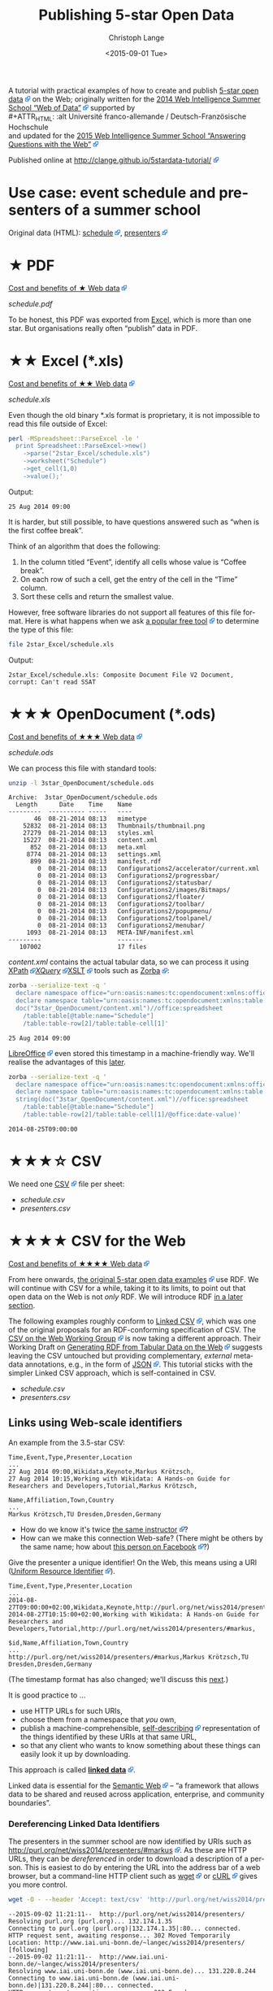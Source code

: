 #+TITLE:  Publishing 5-star Open Data
#+AUTHOR: Christoph Lange
#+EMAIL:  math.semantic.web@gmail.com
#+DATE:   <2015-09-01 Tue>
#+LANGUAGE:  en
#+STARTUP:   hidestars
#+OPTIONS:   H:4 num:t toc:t \n:nil @:t ::t |:t ^:t -:t f:t *:t <:t
#+OPTIONS:   TeX:t LaTeX:t skip:nil d:nil todo:t pri:nil tags:not-in-toc
#+INFOJS_OPT: view:showall toc:t ltoc:t mouse:underline buttons:t path:org-info.js
#+EXPORT_SELECT_TAGS: export
#+EXPORT_EXCLUDE_TAGS: noexport
#+LINK_UP:
#+LINK_HOME:
#+HTML_HEAD: <style type="text/css"> body { margin: 5px !important; } .timestamp { color: purple; font-weight: bold; } a[href^='http://'], a[href^='https://'] { background: transparent url(data:image/svg+xml,%3C%3Fxml%20version%3D%221.0%22%20encoding%3D%22UTF-8%22%3F%3E%3Csvg%20xmlns%3D%22http%3A%2F%2Fwww.w3.org%2F2000%2Fsvg%22%20width%3D%2210%22%20height%3D%2210%22%3E%3Cg%20transform%3D%22translate%28-826.429%20-698.791%29%22%3E%3Crect%20width%3D%225.982%22%20height%3D%225.982%22%20x%3D%22826.929%22%20y%3D%22702.309%22%20fill%3D%22%23fff%22%20stroke%3D%22%2306c%22%2F%3E%3Cg%3E%3Cpath%20d%3D%22M831.194%20698.791h5.234v5.391l-1.571%201.545-1.31-1.31-2.725%202.725-2.689-2.689%202.808-2.808-1.311-1.311z%22%20fill%3D%22%2306f%22%2F%3E%3Cpath%20d%3D%22M835.424%20699.795l.022%204.885-1.817-1.817-2.881%202.881-1.228-1.228%202.881-2.881-1.851-1.851z%22%20fill%3D%22%23fff%22%2F%3E%3C%2Fg%3E%3C%2Fg%3E%3C%2Fsvg%3E) center right no-repeat; padding-right: 14px; } </style>
#+HTML_HEAD: <link rel="stylesheet" type="text/css" href="bootstrap.min.css" />

A tutorial with practical examples of how to create and publish [[http://5stardata.info][5-star open data]] on the Web; originally written for the [[http://www.emse.fr/~zimmermann/WI_2014_Site/][2014 Web Intelligence Summer School “Web of Data”]] supported by \\
#+ATTR_HTML: :alt Université franco-allemande / Deutsch-Französische Hochschule
  [[file:images/ufa.png]]\\
and updated for the [[https://wiss.univ-st-etienne.fr/][2015 Web Intelligence Summer School “Answering Questions with the Web”]]

Published online at http://clange.github.io/5stardata-tutorial/

* Use case: event schedule and presenters of a summer school
  :PROPERTIES:
  :ID:       3ae45ca2-ebb0-4163-b94c-109fbf470b6b
  :END:
  Original data (HTML): [[http://www.emse.fr/~zimmermann/WI_2014_Site/Programme/][schedule]], [[http://www.emse.fr/~zimmermann/WI_2014_Site/Committee/][presenters]]

* ★ PDF
  [[http://5stardata.info/en/#addendum1][Cost and benefits of ★ Web data]]

  [[file+sys:1star_PDF/schedule.pdf][schedule.pdf]]

  To be honest, this PDF was exported from [[id:2717d69f-f50d-47af-9fce-78eed20214d7][Excel]], which is more than one star.  But organisations really often “publish” data in PDF.
* ★★ Excel (*.xls)
  :PROPERTIES:
  :ID:       2717d69f-f50d-47af-9fce-78eed20214d7
  :END:
  [[http://5stardata.info/en/#addendum2][Cost and benefits of ★★ Web data]]
  
  [[file+sys:2star_Excel/schedule.xls][schedule.xls]]

  Even though the old binary *.xls format is proprietary, it is not impossible to read this file outside of Excel:
#+NAME: code-process-xls
#+BEGIN_SRC sh :results output replace :exports both
perl -MSpreadsheet::ParseExcel -le '
  print Spreadsheet::ParseExcel->new()
    ->parse("2star_Excel/schedule.xls")
    ->worksheet("Schedule")
    ->get_cell(1,0)
    ->value();'
#+END_SRC
  
  Output:
#+RESULTS: code-process-xls
: 25 Aug 2014 09:00

  It is harder, but still possible, to have questions answered such as “when is the first coffee break”.

  Think of an algorithm that does the following:
  1. In the column titled “Event”, identify all cells whose value is “Coffee break”.
  2. On each row of such a cell, get the entry of the cell in the “Time” column.
  3. Sort these cells and return the smallest value.

  However, free software libraries do not support all features of this file format.  Here is what happens when we ask [[https://en.wikipedia.org/wiki/File_(command)][a popular free tool]] to determine the type of this file:
#+NAME: code-file-xls
#+BEGIN_SRC sh :results output replace :exports both
file 2star_Excel/schedule.xls
#+END_SRC

  Output:
#+RESULTS: code-file-xls
: 2star_Excel/schedule.xls: Composite Document File V2 Document, corrupt: Can't read SSAT

* ★★★ OpenDocument (*.ods)
  [[http://5stardata.info/en/#addendum3][Cost and benefits of ★★★ Web data]]

  [[file+sys:3star_OpenDocument/schedule.ods][schedule.ods]]

  We can process this file with standard tools:
#+NAME: code-unzip-ods
#+BEGIN_SRC sh :results output replace :exports both
unzip -l 3star_OpenDocument/schedule.ods
#+END_SRC

#+RESULTS: code-unzip-ods
#+begin_example
Archive:  3star_OpenDocument/schedule.ods
  Length      Date    Time    Name
---------  ---------- -----   ----
       46  08-21-2014 08:13   mimetype
    52832  08-21-2014 08:13   Thumbnails/thumbnail.png
    27279  08-21-2014 08:13   styles.xml
    15227  08-21-2014 08:13   content.xml
      852  08-21-2014 08:13   meta.xml
     8774  08-21-2014 08:13   settings.xml
      899  08-21-2014 08:13   manifest.rdf
        0  08-21-2014 08:13   Configurations2/accelerator/current.xml
        0  08-21-2014 08:13   Configurations2/progressbar/
        0  08-21-2014 08:13   Configurations2/statusbar/
        0  08-21-2014 08:13   Configurations2/images/Bitmaps/
        0  08-21-2014 08:13   Configurations2/floater/
        0  08-21-2014 08:13   Configurations2/toolbar/
        0  08-21-2014 08:13   Configurations2/popupmenu/
        0  08-21-2014 08:13   Configurations2/toolpanel/
        0  08-21-2014 08:13   Configurations2/menubar/
     1093  08-21-2014 08:13   META-INF/manifest.xml
---------                     -------
   107002                     17 files
#+end_example

  [[file+sys:3star_OpenDocument/content.xml][content.xml]] contains the actual tabular data, so we can process it using [[http://www.w3.org/TR/xpath20/][XPath]]/[[http://www.w3.org/TR/xquery-30/][XQuery]]/[[http://www.w3.org/TR/xslt-30/][XSLT]] tools such as [[http://www.zorba.io][Zorba]]:

#+NAME: code-xquery-ods
#+BEGIN_SRC sh :results output replace :exports both
zorba --serialize-text -q '
  declare namespace office="urn:oasis:names:tc:opendocument:xmlns:office:1.0";
  declare namespace table="urn:oasis:names:tc:opendocument:xmlns:table:1.0";
  doc("3star_OpenDocument/content.xml")//office:spreadsheet
    /table:table[@table:name="Schedule"]
    /table:table-row[2]/table:table-cell[1]'
#+END_SRC

#+RESULTS: code-xquery-ods
: 25 Aug 2014 09:00

  [[http://www.libreoffice.org][LibreOffice]] even stored this timestamp in a machine-friendly way.  We'll realise the advantages of this [[id:2e724ba4-6b8b-4bbc-bdf8-60f07e223620][later]].

#+NAME: code-xquery-ods-date
#+BEGIN_SRC sh :results output replace :exports both
zorba --serialize-text -q '
  declare namespace office="urn:oasis:names:tc:opendocument:xmlns:office:1.0";
  declare namespace table="urn:oasis:names:tc:opendocument:xmlns:table:1.0";
  string(doc("3star_OpenDocument/content.xml")//office:spreadsheet
    /table:table[@table:name="Schedule"]
    /table:table-row[2]/table:table-cell[1]/@office:date-value)'
#+END_SRC

#+RESULTS: code-xquery-ods-date
: 2014-08-25T09:00:00

* ★★★☆ CSV
  We need one [[https://en.wikipedia.org/wiki/Comma-separated_values][CSV]] file per sheet:
  * [[file+emacs:3.5star_CSV/schedule.csv][schedule.csv]]
  * [[file+emacs:3.5star_CSV/presenters.csv][presenters.csv]]
* ★★★★ CSV for the Web
  [[http://5stardata.info/en/#addendum4][Cost and benefits of ★★★★ Web data]]

  From here onwards, [[http://5stardata.info/][the original 5-star open data examples]] use RDF.  We will continue with CSV for a while, taking it to its limits, to point out that open data on the Web is not /only/ RDF.  We will introduce RDF [[id:cce5ed53-2be0-44a0-9692-0a8e66213394][in a later section]].

  The following examples roughly conform to [[http://jenit.github.io/linked-csv/][Linked CSV]], which was one of the original proposals for an RDF-conforming specification of CSV.  The [[http://www.w3.org/2013/csvw/][CSV on the Web Working Group]] is now taking a different approach.  Their Working Draft on [[http://www.w3.org/TR/2015/WD-csv2rdf-20150416/][Generating RDF from Tabular Data on the Web]] suggests leaving the CSV untouched but providing complementary, /external/ metadata annotations, e.g., in the form of [[http://json.org/][JSON]].  This tutorial sticks with the simpler Linked CSV approach, which is self-contained in CSV.

  * [[file+emacs:4star_CSV/schedule.csv][schedule.csv]]
  * [[file+emacs:4star_CSV/presenters.csv][presenters.csv]]

** Links using Web-scale identifiers
   An example from the 3.5-star CSV:
#+NAME: code-csv-id-before
#+BEGIN_SRC sh :results output verbatim replace :exports results
head -n 1 3.5star_CSV/schedule.csv ;
echo ... ;
fgrep "Markus Krötzsch" 3.5star_CSV/schedule.csv ;
echo ;
head -n 1 3.5star_CSV/presenters.csv ;
echo ... ;
fgrep "Markus Krötzsch" 3.5star_CSV/presenters.csv ;
#+END_SRC
#+RESULTS: code-csv-id-before
: Time,Event,Type,Presenter,Location
: ...
: 27 Aug 2014 09:00,Wikidata,Keynote,Markus Krötzsch,
: 27 Aug 2014 10:15,Working with Wikidata: A Hands-on Guide for Researchers and Developers,Tutorial,Markus Krötzsch,
: 
: Name,Affiliation,Town,Country
: ...
: Markus Krötzsch,TU Dresden,Dresden,Germany

  * How do we know it's twice [[http://korrekt.org/][the same instructor]]?
  * How can we make this connection Web-safe?  (There might be others by the same name; how about [[https://www.facebook.com/markus.krotzsch][this person on Facebook]]?)
  
  Give the presenter a unique identifier!  On the Web, this means using a URI ([[https://en.wikipedia.org/wiki/Uniform_resource_identifier][Uniform Resource Identifier]]).
#+NAME: code-csv-id-after
#+BEGIN_SRC sh :results output verbatim replace :exports results
head -n 1 4star_CSV/schedule.csv ;
echo ... ;
fgrep "#markus" 4star_CSV/schedule.csv ;
echo ;
head -n 1 4star_CSV/presenters.csv ;
echo ... ;
fgrep "#markus" 4star_CSV/presenters.csv ;
#+END_SRC
#+RESULTS: code-csv-id-after
: Time,Event,Type,Presenter,Location
: ...
: 2014-08-27T09:00:00+02:00,Wikidata,Keynote,http://purl.org/net/wiss2014/presenters/#markus,
: 2014-08-27T10:15:00+02:00,Working with Wikidata: A Hands-on Guide for Researchers and Developers,Tutorial,http://purl.org/net/wiss2014/presenters/#markus,
: 
: $id,Name,Affiliation,Town,Country
: ...
: http://purl.org/net/wiss2014/presenters/#markus,Markus Krötzsch,TU Dresden,Dresden,Germany

   (The timestamp format has also changed; we'll discuss this [[id:2e724ba4-6b8b-4bbc-bdf8-60f07e223620][next]].)

   It is good practice to …
   * use HTTP URLs for such URIs,
   * choose them from a namespace that /you/ own,
   * publish a machine-comprehensible, [[http://www.w3.org/2001/tag/doc/selfDescribingDocuments][self-describing]] representation of the things identified by these URIs at that same URL,
   * so that any client who wants to know something about these things can easily look it up by downloading.
   This approach is called *[[http://www.w3.org/DesignIssues/LinkedData.html][linked data]]*.

   Linked data is essential for the [[http://www.w3.org/2001/sw/][Semantic Web]] – “a framework that allows data to be shared and reused across application, enterprise, and community boundaries”.
*** Dereferencing Linked Data Identifiers
    :PROPERTIES:
    :ID:       554eace2-d4e6-41d0-a6e4-a5814a034725
    :END:
    The presenters in the summer school are now identified by URIs such as http://purl.org/net/wiss2014/presenters/#markus.  As these are HTTP URLs, they can be /dereferenced/ in order to download a description of a person.  This is easiest to do by entering the URL into the address bar of a web browser, but a command-line HTTP client such as [[http://www.gnu.org/software/wget/][wget]] or [[http://curl.haxx.se/][cURL]] gives you more control.
#+NAME: code-deref-wget-csv-uri
#+BEGIN_SRC sh :results output verbatim replace :exports code
wget -O - --header 'Accept: text/csv' 'http://purl.org/net/wiss2014/presenters/#markus'
#+END_SRC
#+NAME: code-deref-wget-csv-uri-actual
#+BEGIN_SRC sh :results output verbatim replace :exports results
wget -O - --header 'Accept: text/csv' 'http://purl.org/net/wiss2014/presenters/#markus' 2>&1
#+END_SRC
#+RESULTS: code-deref-wget-csv-uri-actual
#+begin_example
--2015-09-02 11:21:11--  http://purl.org/net/wiss2014/presenters/
Resolving purl.org (purl.org)... 132.174.1.35
Connecting to purl.org (purl.org)|132.174.1.35|:80... connected.
HTTP request sent, awaiting response... 302 Moved Temporarily
Location: http://www.iai.uni-bonn.de/~langec/wiss2014/presenters/ [following]
--2015-09-02 11:21:11--  http://www.iai.uni-bonn.de/~langec/wiss2014/presenters/
Resolving www.iai.uni-bonn.de (www.iai.uni-bonn.de)... 131.220.8.244
Connecting to www.iai.uni-bonn.de (www.iai.uni-bonn.de)|131.220.8.244|:80... connected.
HTTP request sent, awaiting response... 302 Found
Location: http://www.iai.uni-bonn.de/~langec/wiss2014/presenters/index.csv [following]
--2015-09-02 11:21:11--  http://www.iai.uni-bonn.de/~langec/wiss2014/presenters/index.csv
Reusing existing connection to www.iai.uni-bonn.de:80.
HTTP request sent, awaiting response... 200 OK
Length: 1499 (1.5K) [text/csv]
Saving to: 'STDOUT'
#,$id,Name,Affiliation,Town,Country
type,url,foaf:name,schema:affiliation,http://purl.org/net/wiss2014/vocab/#town,http://purl.org/net/wiss2014/vocab/#country
,http://purl.org/net/wiss2014/presenters/#soeren,Sören Auer,Universität Bonn;Fraunhofer IAIS,Bonn,Germany
,http://purl.org/net/wiss2014/presenters/#mathieu,Mathieu d'Aquin,,Milton Keynes,UK
,http://purl.org/net/wiss2014/presenters/#aba-sah,Aba-Sah Dadzie,University of Birmingham,Birmingham,UK
,http://purl.org/net/wiss2014/presenters/#jerome,Jérôme David,Université Pierre-Mendès-France;INRIA-LIG,Grenoble,France
,http://purl.org/net/wiss2014/presenters/#stefan,Stefan Decker,INSIGHT;National University of Ireland,Galway,Ireland
,http://purl.org/net/wiss2014/presenters/#paul,Paul Groth,VU Amsterdam,Amsterdam,Netherlands
,http://purl.org/net/wiss2014/presenters/#markus,Markus Krötzsch,TU Dresden,Dresden,Germany
,http://purl.org/net/wiss2014/presenters/#christoph,Christoph Lange,Universität Bonn;Fraunhofer IAIS,Bonn,Germany
,http://purl.org/net/wiss2014/presenters/#axel,Axel Polleres,WU Wien,Vienna,Austria
,http://purl.org/net/wiss2014/presenters/#eric,Eric Prud'hommeaux,W3C,,
,http://purl.org/net/wiss2014/presenters/#harald,Harald Sack,"HPI, Universität Potsdam",Potsdam,Germany
,http://purl.org/net/wiss2014/presenters/#thomas,Thomas Steiner,Université Lyon;Google,Lyon,France
,http://purl.org/net/wiss2014/presenters/#antoine,Antoine Zimmermann,École des mines de Saint-Étienne,Saint-Étienne,France

     0K .                                                     100% 17.7M=0s

2015-09-02 11:21:11 (17.7 MB/s) - written to stdout [1499/1499]

#+end_example
    I will not go into full detail, but here are some observations, in the order of appearance:
    * I actually published the data in a place easily accessible for me: my personal webspace at the University of Bonn.
    * To publish the data in a sustainable way, independent from me leaving the University of Bonn, or the University of Bonn reorganising their IT infrastructure, I used the [[https://purl.org][PURL]] (Persistent URL) redirection service.
    * The first redirect is due to the use of PURL.
    * The second redirect happens because we are using [[https://en.wikipedia.org/wiki/Content_negotiation][content negotiation]] to give data consumers a choice from multiple data formats.  We will see another format, RDF/XML, below.
    * Instead of just the description of Markus Krötzsch, we get the descriptions of all presenters.  This is because we lazily published all descriptions in the same file on the server and used hash (#) URIs for them.  This approach is OK for small amounts of data.  The part after the hash has to be interpreted by the client.  Here, the client actually downloads http://purl.org/net/wiss2014/presenters/ from the server and then has to locate, inside the downloaded document, the /fragment/ =#markus= by its own means.
    
    Further background on publishing data on the Web can be found in the following specifications:
    * [[http://www.w3.org/TR/cooluris/][Cool URIs for the Semantic Web]]: how to choose the right URIs (hash vs. slash), how to design content negotiation
    * [[http://www.w3.org/TR/swbp-vocab-pub/][Best Practice Recipes for Publishing RDF Vocabularies]] (actually also addresses datasets, as vocabularies are just a special case of that): how to configure the [[http://httpd.apache.org/][Apache HTTP server]] for these settings

**** Dereferencing Example with cURL
     Here is the same example [[id:554eace2-d4e6-41d0-a6e4-a5814a034725][as above]], redone using [[http://curl.haxx.se/][cURL]]:
#+NAME: code-deref-curl-csv-uri
#+BEGIN_SRC sh :results output verbatim replace :exports both
curl -i -H 'Accept: text/csv' -L 'http://purl.org/net/wiss2014/presenters/#markus'
#+END_SRC
#+RESULTS: code-deref-curl-csv-uri
#+begin_example
HTTP/1.1 302 Moved Temporarily
Date: Wed, 02 Sep 2015 09:24:08 GMT
Server: 1060 NetKernel v3.3 - Powered by Jetty
Location: http://www.iai.uni-bonn.de/~langec/wiss2014/presenters/
Content-Type: text/html; charset=iso-8859-1
X-Purl: 2.0; http://localhost:8080
Expires: Thu, 01 Jan 1970 00:00:00 GMT
Content-Length: 288

HTTP/1.1 302 Found
Date: Wed, 02 Sep 2015 09:24:08 GMT
Server: Apache
Location: http://www.iai.uni-bonn.de/~langec/wiss2014/presenters/index.csv
Content-Length: 248
Content-Type: text/html; charset=iso-8859-1

HTTP/1.1 200 OK
Date: Wed, 02 Sep 2015 09:24:08 GMT
Server: Apache
Last-Modified: Tue, 26 Aug 2014 04:44:11 GMT
ETag: "5db-50180f4611cc0"
Accept-Ranges: bytes
Content-Length: 1499
Content-Type: text/csv

#,$id,Name,Affiliation,Town,Country
type,url,foaf:name,schema:affiliation,http://purl.org/net/wiss2014/vocab/#town,http://purl.org/net/wiss2014/vocab/#country
,http://purl.org/net/wiss2014/presenters/#soeren,Sören Auer,Universität Bonn;Fraunhofer IAIS,Bonn,Germany
,http://purl.org/net/wiss2014/presenters/#mathieu,Mathieu d'Aquin,,Milton Keynes,UK
,http://purl.org/net/wiss2014/presenters/#aba-sah,Aba-Sah Dadzie,University of Birmingham,Birmingham,UK
,http://purl.org/net/wiss2014/presenters/#jerome,Jérôme David,Université Pierre-Mendès-France;INRIA-LIG,Grenoble,France
,http://purl.org/net/wiss2014/presenters/#stefan,Stefan Decker,INSIGHT;National University of Ireland,Galway,Ireland
,http://purl.org/net/wiss2014/presenters/#paul,Paul Groth,VU Amsterdam,Amsterdam,Netherlands
,http://purl.org/net/wiss2014/presenters/#markus,Markus Krötzsch,TU Dresden,Dresden,Germany
,http://purl.org/net/wiss2014/presenters/#christoph,Christoph Lange,Universität Bonn;Fraunhofer IAIS,Bonn,Germany
,http://purl.org/net/wiss2014/presenters/#axel,Axel Polleres,WU Wien,Vienna,Austria
,http://purl.org/net/wiss2014/presenters/#eric,Eric Prud'hommeaux,W3C,,
,http://purl.org/net/wiss2014/presenters/#harald,Harald Sack,"HPI, Universität Potsdam",Potsdam,Germany
,http://purl.org/net/wiss2014/presenters/#thomas,Thomas Steiner,Université Lyon;Google,Lyon,France
,http://purl.org/net/wiss2014/presenters/#antoine,Antoine Zimmermann,École des mines de Saint-Étienne,Saint-Étienne,France
#+end_example

** Datatypes
   :PROPERTIES:
   :ID:       2e724ba4-6b8b-4bbc-bdf8-60f07e223620
   :END:
   With an alternative export configuration, the 3.5-star CSV may have ended up [[file+emacs:3.5star_CSV/schedule-alt.csv][like this]]:

#+NAME: code-csv-datatype-before
#+BEGIN_SRC sh :results output verbatim replace :exports results
head -n 3 3.5star_CSV/schedule-alt.csv ;
#+END_SRC
#+RESULTS: code-csv-datatype-before
: Time,Event,Type,Presenter,Location
: 08/25/2014 09:00:00,Introduction,,,
: 08/25/2014 09:15:00,Keynote,Keynote,Stefan Decker,

   =08/25/2014= is sufficiently unambiguous, but what does =01/02/03= mean?

   * 1 February 2003?
   * 2 January 2003?
   * 3 February 2001?
   * …?
   
   If we don't know how to interpret date entries, we can't answer queries such as “when is the first coffee break”.

   Also, if your family from a different timezone wanted to phone you in the lunch break, how do we know that =09:00:00= is in CEST?

   So let's use an [[https://en.wikipedia.org/wiki/ISO_8601][ISO 8601]] conforming date and time format, with time zone information:
#+NAME: code-csv-datatype-after
#+BEGIN_SRC sh :results output verbatim replace :exports results
head -n 3 4star_CSV/schedule.csv
#+END_SRC
#+RESULTS: code-csv-datatype-after
: Time,Event,Type,Presenter,Location
: 2014-08-25T09:00:00+02:00,Introduction,,,
: 2014-08-25T09:15:00+02:00,Keynote,Keynote,http://purl.org/net/wiss2014/presenters/#stefan,

* ★★★★☆ CSV with a schema
  Let's continue to make our CSV even more self-describing, by introducing a /schema/ (also called /vocabulary/ on the Web of Data, or /ontology/, especially when it involves more complex formal logic).

  * [[file+emacs:4.5star_CSV/schedule.csv][schedule.csv]]
  * [[file+emacs:4.5star_CSV/presenters.csv][presenters.csv]]
** A vocabulary of domain-specific concepts
   We introduced linked data style URIs for the presenters (so that they describe themselves); let's also do it for other concepts, e.g. the types of presentations.

   Let's introduce a domain-specific /vocabulary/.

   Instead of a string "=Keynote=" let's use a self-describing URI:
#+NAME: code-csv-vocab-ref
#+BEGIN_SRC sh :results output verbatim replace :exports results
fgrep 'vocab/#Keynote' 4.5star_CSV/schedule.csv | head -n 1
#+END_SRC
#+RESULTS: code-csv-vocab-ref
: ,2014-08-25T09:15:00+02:00,Keynote,http://purl.org/net/wiss2014/vocab/#Keynote,http://purl.org/net/wiss2014/presenters/#stefan,

   And let's create another CSV file for the vocabulary, where we define our terms:
#+NAME: code-csv-vocab-def
#+BEGIN_SRC sh :results output verbatim replace :exports results
head -n 1 4.5star_CSV/vocab.csv ;
fgrep '#Keynote' 4.5star_CSV/vocab.csv | head -n 1
#+END_SRC
#+RESULTS: code-csv-vocab-def
: $id,label,description,see also
: #Keynote,keynote,a talk that establishes a theme,http://en.wikipedia.org/wiki/Keynote

   The relative URI =#Keynote= works out if this file is published at http://purl.org/net/wiss2014/vocab/.

** An explicit description of types
   We introduced ISO 8601 timestamps, but how does a client /know/, without having to resort to heuristics, that the first column of =schedule.csv= is intended to be an ISO 8601 timestamp?
#+NAME: code-csv-datatype-implicit
#+BEGIN_SRC sh :results output verbatim replace :exports results
head -n 2 4star_CSV/schedule.csv
#+END_SRC
#+RESULTS: code-csv-datatype-implicit
: Time,Event,Type,Presenter,Location
: 2014-08-25T09:00:00+02:00,Introduction,,,
   
   We also introduced a vocabulary, but how do we make explicit what we mean by “label”, “description” and “see also”?

   Let's explicitly indicate the types!

   For the timestamps and other entries in the schedule:
#+NAME: code-csv-datatype-explicit
#+BEGIN_SRC sh :results output verbatim replace :exports results
head -n 3 4.5star_CSV/schedule.csv
#+END_SRC

#+RESULTS: code-csv-datatype-explicit
: #,Time,Event,Type,Presenter,Location
: type,time,string,url,url,string
: ,2014-08-25T09:00:00+02:00,Introduction,,,

   (We'll get to the structure of the new, first column [[id:fb7888a0-4a51-4ee3-88bd-cfc881464814][later]].)

   For the properties of vocabulary terms:
#+NAME: code-csv-vocab-properties
#+BEGIN_SRC sh :results output verbatim replace :exports results
head -n 3 4.5star_CSV/vocab.csv
#+END_SRC
#+RESULTS: code-csv-vocab-properties
: $id,label,description,see also
: url,rdfs:label,rdfs:comment,rdfs:seeAlso
: #Keynote,keynote,a talk that establishes a theme,http://en.wikipedia.org/wiki/Keynote

   =rdfs:= is a well-known prefix that abbreviates a URI.  =rdfs:label= (actually: http://www.w3.org/2000/01/rdf-schema#label) once more is a vocabulary term, in the widely used standard vocabulary [[http://www.w3.org/TR/rdf-schema/][RDF Schema]].  Its =rdfs:comment= is “A human-readable name for the subject.”.  So, RDF Schema is a vocabulary for describing vocabularies.  Such vocabularies are also known as /ontology languages/.
** Distinguishing data and metadata
   :PROPERTIES:
   :ID:       fb7888a0-4a51-4ee3-88bd-cfc881464814
   :END:
   When a CSV has a type declaration row such as =url,rdfs:label,rdfs:comment,rdfs:seeAlso=, how do we know that this is metadata rather than data?

   Let's make it explicit!

#+NAME: code-csv-datatype-explicit2
#+BEGIN_SRC sh :results output verbatim replace :exports results
head -n 3 4.5star_CSV/schedule.csv
#+END_SRC

#+RESULTS: code-csv-datatype-explicit2
: #,Time,Event,Type,Presenter,Location
: type,time,string,url,url,string
: ,2014-08-25T09:00:00+02:00,Introduction,,,

   * When the first column has a =type= entry, we are in the type declaration row.
   * An empty first column means “data”.
** More precise types for data columns
   * Is the title of an event really just a string?
   * Is the presenter really just a URI (that happens to point to a presenter)?
   
   No! – Let's also reuse some standard vocabularies here!

   * [[file+emacs:4.5star_CSV/more/schedule.csv][schedule.csv]]
   * [[file+emacs:4.5star_CSV/more/presenters.csv][presenters.csv]]
     
   Schedule:
#+NAME: code-csv-type-vocab-schedule
#+BEGIN_SRC sh :results output verbatim replace :exports results
head -n 2 4.5star_CSV/more/schedule.csv ;
fgrep 'vocab/#Keynote' 4.5star_CSV/more/schedule.csv | head -n 1
#+END_SRC
#+RESULTS: code-csv-type-vocab-schedule
: #,Time,Event,Type,Presenter,Location
: type,dct:date,dct:title,rdf:type,http://id.loc.gov/vocabulary/relators/pre,http://linkedevents.org/ontology/atPlace
: ,2014-08-25T09:15:00+02:00,Keynote,http://purl.org/net/wiss2014/vocab/#Keynote,http://purl.org/net/wiss2014/presenters/#stefan,

   Presenters:
#+NAME: code-csv-type-vocab-presenters
#+BEGIN_SRC sh :results output verbatim replace :exports results
head -n 3 4.5star_CSV/more/presenters.csv
#+END_SRC
#+RESULTS: code-csv-type-vocab-presenters
: #,$id,Name,Affiliation,Town,Country
: type,url,foaf:name,schema:affiliation,http://purl.org/net/wiss2014/vocab/#town,http://purl.org/net/wiss2014/vocab/#country
: ,http://purl.org/net/wiss2014/presenters/#soeren,Sören Auer,Universität Bonn;Fraunhofer IAIS,Bonn,Germany

   * We found a lot of reusable terms in standard vocabularies.
   * [[http://lov.okfn.org][Linked Open Vocabularies (LOV)]] is a search engine that helps with this task.
   * Where didn't find perfectly reusable terms, we defined our own, in /our/ vocabulary.
* ★★★★★ RDF (and a comparison to CSV)
  :PROPERTIES:
  :ID:       cce5ed53-2be0-44a0-9692-0a8e66213394
  :END:
  [[http://5stardata.info/en/#addendum5][Cost and benefits of ★★★★★ Web data]]

  More widely than CSV, the /[[http://www.w3.org/RDF/][RDF]]/ data model is used for linked data.

  Whenever a URI conforms to linked data, you can expect RDF there (usually in the ugly but widely supported [[http://www.w3.org/TR/2014/REC-rdf-syntax-grammar-20140225/][RDF/XML]] encoding).
  
  Let's therefore redo our example in RDF, and discuss some differences from CSV.

  * [[file+emacs:5star_RDF/data.ttl][data.ttl]] ([[http://www.w3.org/TR/turtle/][Turtle]], human-friendly)
  * [[file+emacs:5star_RDF/presenters.rdf][presenters.rdf]], [[file+emacs:5star_RDF/schedule.rdf][schedule.rdf]], [[file+emacs:5star_RDF/vocab.rdf][vocab.rdf]] (RDF/XML, widely understood by machines)

  (For purely pragmatic reasons, the Turtle, which is what I edit, is all-in-one, whereas the RDF/XML is in split files for easier deployment.)

#+NAME: code-rdf-start
#+BEGIN_SRC sh :results output verbatim replace :exports results
grep -A 2 '^<#day1intro>' 5star_RDF/data.ttl
#+END_SRC

#+RESULTS: code-rdf-start
: <#day1intro>
:         dct:date "2014-08-25T09:00:00+02:00"^^xsd:date ;
:         dct:title "Introduction" .

   CSV is based on /records/ (one per row, with a fixed number of columns).

   RDF is based on /triples/ (/subject–predicate–object/ /statements/).

   Usually more than one triple belongs to a subject (/resource/), which is why it's convenient to group them.

   Usually every resource has an identifier.  (In the CSV, our events didn't have any.)

   You can precisely indicate the datatype of an object, but you also /have/ to do it always, except when the datatype is string.
   
#+NAME: code-rdf-more
#+BEGIN_SRC sh :results output verbatim replace :exports results
grep -A 4 '^<#day1keynote>' 5star_RDF/data.ttl
#+END_SRC

#+RESULTS: code-rdf-more
: <#day1keynote>
:         a wv:Keynote ;
:         dct:date "2014-08-25T09:15:00+02:00"^^xsd:date ;
:         dct:title "Keynote" ;
:         marcrel:pre <http://purl.org/net/wiss2014/presenters/#stefan> .

   It's no problem for different resources to have different numbers of properties.

   Compare sparsely populated CSV:
#+NAME: code-csv-sparse
#+BEGIN_SRC sh :results output verbatim replace :exports results
head -n 3 4.5star_CSV/schedule-more.csv
#+END_SRC

#+RESULTS: code-csv-sparse
: #,Time,Event,Type,Presenter,Location
: type,dct:date,dct:title,rdf:type,http://id.loc.gov/vocabulary/relators/pre,schema:location
: ,2014-08-25T09:00:00+02:00,Introduction,,,

   On the other hand, the CSV data model has a built-in order, which RDF does not have.  Order can be expressed in RDF, but doing so leads to a high complexity.  In the specification on [[http://www.w3.org/TR/2015/WD-csv2rdf-20150416/][Generating RDF from Tabular Data on the Web]], compare [[http://www.w3.org/TR/2015/WD-csv2rdf-20150416/#example-countries-minimal-ttl][the “minimal” RDF representation of a CSV table]] to [[http://www.w3.org/TR/2015/WD-csv2rdf-20150416/#example-countries-standard-ttl][the “standard” representation that preserves information about the tabular structure]].

   For one subject and predicate, there can be multiple objects.  In the CSV we had to cheat:

#+NAME: code-csv-multi-object
#+BEGIN_SRC sh :results output verbatim replace :exports results
fgrep ';http://' 4.5star_CSV/schedule-more.csv | head -n 1 ;
grep '.*#stefan.*;' 4.5star_CSV/presenters-more.csv | head -n 1
#+END_SRC

#+RESULTS: code-csv-multi-object
: ,2014-08-26T18:00:00+02:00,Hackathon dinner,http://purl.org/net/wiss2014/vocab/#Dinner;http://purl.org/net/wiss2014/vocab/#Hackathon,,Maison des Élèves
: ,http://purl.org/net/wiss2014/presenters/#stefan,Stefan Decker,INSIGHT;National University of Ireland,Galway,Ireland

   In RDF, that's no problem:

#+NAME: code-rdf-multi-object
#+BEGIN_SRC sh :results output verbatim replace :exports results
grep -A 4 '^<#day2hackathondinner>' 5star_RDF/data.ttl ;
echo ;
grep -A 4 '^<http://purl.org/net/wiss2014/presenters/#stefan>' 5star_RDF/data.ttl ;
#+END_SRC

#+RESULTS: code-rdf-multi-object
#+begin_example
<#day2hackathondinner>
        rdf:type wv:Dinner, wv:Hackathon ;
        dct:date "2014-08-26T18:00:00+02:00"^^xsd:date ;
        dct:title "Hackathon dinner" ;
        schema:location "Maison des Élèves" .

<http://purl.org/net/wiss2014/presenters/#stefan>
        foaf:name "Stefan Decker" ;
        schema:affiliation "INSIGHT", "National University of Ireland" ;
        wv:town "Galway" ;
        wv:country "Ireland" .
#+end_example

   Vocabulary definitions are no problem in RDF either, as RDF Schema itself has an RDF-based syntax:
#+NAME: code-rdf-vocab
#+BEGIN_SRC sh :results output verbatim replace :exports results
grep -A 3 '^wv:Hackathon' 5star_RDF/data.ttl
#+END_SRC

#+RESULTS: code-rdf-vocab
: wv:Hackathon
:         rdfs:label "hackathon" ;
:         rdfs:comment "an event of intensive collaboration on a software project" ;
:         rdfs:seeAlso <http://dbpedia.org/resource/Hackathon> .

   Here, we introduced a custom prefix to abbreviate the URI of our vocabulary.  Here's how prefixes are declared:
#+NAME: code-rdf-prefix
#+BEGIN_SRC sh :results output verbatim replace :exports results
sed -ne '/@prefix/,/^$/p' 5star_RDF/data.ttl
#+END_SRC

#+RESULTS: code-rdf-prefix
: @prefix dct: <http://purl.org/dc/terms/> .
: @prefix foaf: <http://xmlns.com/foaf/0.1/> .
: @prefix marcrel: <http://id.loc.gov/vocabulary/relators/> .
: @prefix rdf: <http://www.w3.org/1999/02/22-rdf-syntax-ns#> .
: @prefix rdfs: <http://www.w3.org/2000/01/rdf-schema#> .
: @prefix schema: <http://schema.org/> .
: @prefix wv: <http://purl.org/net/wiss2014/vocab/#> .
: @prefix xsd: <http://www.w3.org/2001/XMLSchema#> .
: 

   This is just syntactic sugar, not part of the RDF data model.

   Note that the =rdfs:seeAlso= link points to [[http://dbpedia.org][DBpedia]].  DBpedia is a linked dataset extracted from [[http://wikipedia.org][Wikipedia]].
** Publishing RDF
   Linked data clients usually expect data to be published as RDF, and RDF/XML is the most widely supported serialization of RDF.  Therefore, we have also published our data as RDF/XML:
#+NAME: code-deref-wget-rdf-uri
#+BEGIN_SRC sh :results output verbatim replace :exports both
wget --quiet -O - --header 'Accept: text/rdf+xml' 'http://purl.org/net/wiss2014/presenters/#markus'
#+END_SRC

#+RESULTS: code-deref-wget-rdf-uri
#+begin_example
<?xml version="1.0" encoding="utf-8"?>
<rdf:RDF xmlns:rdf="http://www.w3.org/1999/02/22-rdf-syntax-ns#">
  <rdf:Description rdf:about="http://purl.org/net/wiss2014/presenters/#stefan">
    <ns1:country xmlns:ns1="http://purl.org/net/wiss2014/vocab/#">Ireland</ns1:country>
    <ns2:town xmlns:ns2="http://purl.org/net/wiss2014/vocab/#">Galway</ns2:town>
    <ns3:affiliation xmlns:ns3="http://schema.org/">INSIGHT</ns3:affiliation>
    <ns4:affiliation xmlns:ns4="http://schema.org/">National University of Ireland</ns4:affiliation>
    <ns5:name xmlns:ns5="http://xmlns.com/foaf/0.1/">Stefan Decker</ns5:name>
  </rdf:Description>
</rdf:RDF>
#+end_example
   A few notes:
   * This RDF/XML was auto-generated from the Turtle source and therefore looks a bit unfriendly.
   * Additionally, it is good practice to also publish a human-comprehensible version of your data in HTML.  Here, we did not do this.
   * We configured RDF/XML to be the content served by default.  Therefore, it is also served when no specific content type is requested via the =Accept= HTTP request header.

   This is the =.htaccess= configuration file that implements this behaviour in the Apache web server:
#+BEGIN_SRC htaccess
AddType application/rdf+xml .rdf
AddType text/csv .csv

RewriteEngine On
RewriteBase /~langec/wiss2014/
RewriteCond %{HTTP_ACCEPT} !application/rdf\+xml.*(text/csv)
RewriteCond %{HTTP_ACCEPT} text/csv
RewriteRule ^(presenters|schedule|vocab)/$ $1/index.csv [R=302]

RewriteRule ^(presenters|schedule|vocab)/$ $1/index.rdf [R=302]
#+END_SRC
* ★★★★★☆ Further possible improvements
  Additional stars have been suggested for publishing data …
  * … that uses standard schemas – we've done this already.
  * … whose quality has been checked – [[http://eis-bonn.github.io/Luzzu/][our group does research on this]].

  Also recall that [[id:3ae45ca2-ebb0-4163-b94c-109fbf470b6b][our original use case started from an HTML homepage]].  With the following standards it's possible to embed linked data into HTML:
  * [[http://microformats.org/][Microformats]] (very basic)
  * [[http://www.w3.org/TR/microdata/][Microdata]] (more powerful; emphasizes syntactic conciseness)
  * [[http://rdfa.info][RDFa]] (widest support of the RDF data model) – try it with http://rdfa.info/play/!
* Credits
  The idea for this tutorial was inspired by [[http://www.emse.fr/~zimmermann/][Antoine Zimmermann]].  The motivation was to prepare something for the [[http://www.emse.fr/~zimmermann/WI_2014_Site/][2014 Web Intelligence Summer School “Web of Data”]] that's not too heavily biased towards RDF.

  This summer school was funded by\\
#+ATTR_HTML: :alt Université franco-allemande / Deutsch-Französische Hochschule
  [[file:images/ufa.png]]

  This document was created with [[http://www.orgmode.org][Emacs Org mode]].

  The icon for highlighting external links is reused from [[http://www.mediawiki.org][MediaWiki]], developed by the [[http://www.wikimediafoundation.org][Wikimedia Foundation]].  Its source code is licensed under [[https://www.gnu.org/licenses/old-licenses/gpl-2.0.html][GPL version 2]] and whose homepage content is licensed under the [[https://creativecommons.org/licenses/by-sa/3.0/][Creative Commons Attribute-ShareAlike 3.0 Unported License]].
* License and Citation
  [[https://i.creativecommons.org/l/by-sa/4.0/88x31.png]]\\
  This work is licensed under a [[http://creativecommons.org/licenses/by-sa/4.0/][Creative Commons Attribution-ShareAlike 4.0 International License]].

  Here is how you can cite this using BibTeX ([[http://www.ctan.org/pkg/biblatex][BibLaTeX]] recommended):
#+BEGIN_SRC bibtex
  @misc{Lange:5StarData2015,
    title = {Publishing 5-star Open Data},
    author = {Christoph Lange},
    note = {Tutorial at the Web Intelligence Summer School ``Answering Questions with the Web''},
    year = {2015},
    date = {2015-09-01},
    venue = {Saint-{\'E}tienne, France},
    url = {http://clange.github.io/5stardata-tutorial/},
  }
#+END_SRC
* COMMENT Emacs setup
Local Variables:
org-export-babel-evaluate: nil
End:

